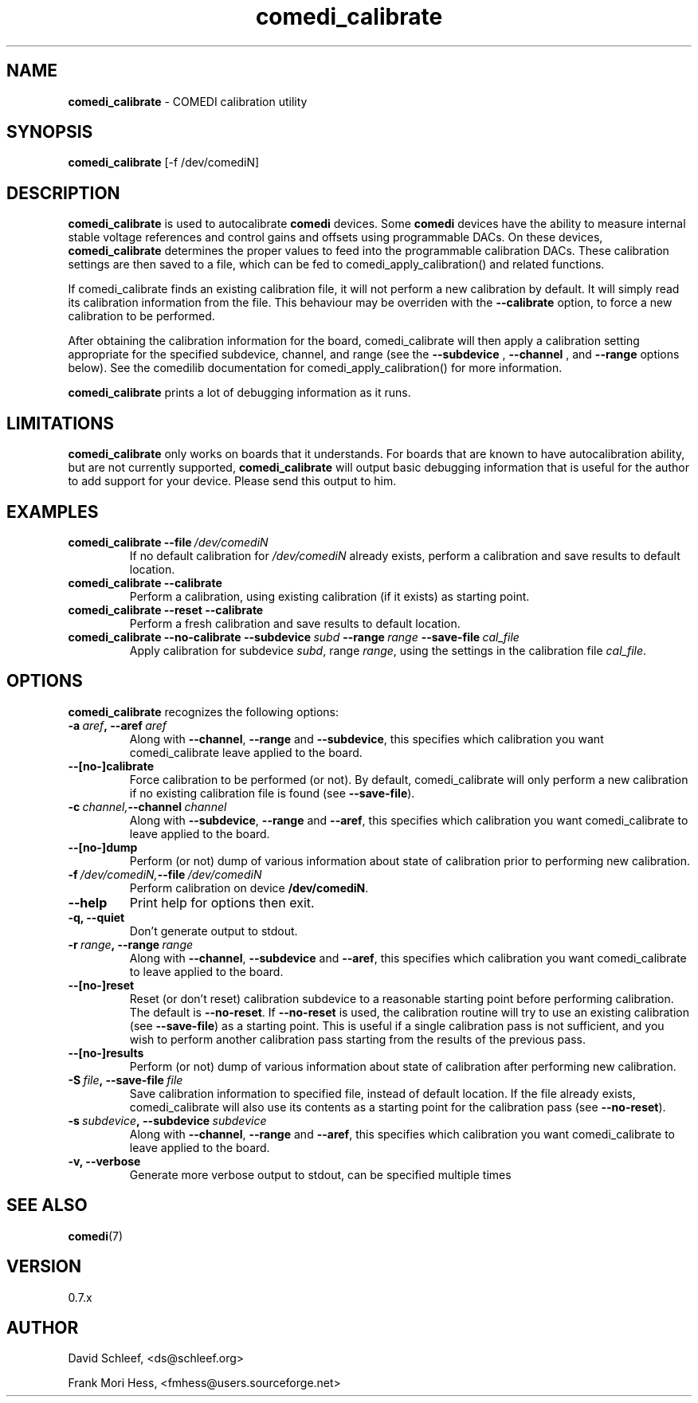 .TH comedi_calibrate 8 ""
.SH NAME
\fBcomedi_calibrate\fR - COMEDI calibration utility
.SH SYNOPSIS
\fBcomedi_calibrate\fR [-f /dev/comediN]
.br
.SH DESCRIPTION
\fBcomedi_calibrate\fR is used to autocalibrate \fBcomedi\fR
devices.  Some \fBcomedi\fR devices have the ability to
measure internal stable voltage references and control
gains and offsets using programmable DACs.  On these devices,
\fBcomedi_calibrate\fR determines the proper values to
feed into the programmable calibration
DACs.  These calibration settings are then
saved to a file, which can be fed to comedi_apply_calibration()
and related functions.

If comedi_calibrate finds an existing calibration file, it
will not perform a new calibration by default.  It will
simply read its calibration information from the file.
This behaviour
may be overriden with the
.B \-\-calibrate
option, to force a new calibration to be performed.

After obtaining the calibration information for the board,
comedi_calibrate will then apply a calibration setting
appropriate for the specified subdevice, channel, and
range (see the
.B \-\-subdevice
,
.B \-\-channel
, and
.B \-\-range
options below).  See the comedilib documentation for
comedi_apply_calibration() for more information.

\fBcomedi_calibrate\fR prints a lot of debugging information
as it runs.

.SH LIMITATIONS

\fBcomedi_calibrate\fR only works on boards that it understands.
For boards that are known to have autocalibration ability,
but are not currently supported, \fBcomedi_calibrate\fR will
output basic debugging information that is useful for
the author to add support for your device.  Please send this
output to him.

.SH EXAMPLES

.TP
.BI comedi_calibrate\ \-\-file\  /dev/comediN
If no default calibration for \fI/dev/comediN\fR already exists,
perform a calibration
and save results to default location.

.TP
.BI comedi_calibrate\ \-\-calibrate
Perform a calibration, using existing calibration (if it exists) as
starting point.

.TP
.BI comedi_calibrate\ \-\-reset\ \-\-calibrate
Perform a fresh calibration and save results to default location.

.TP
.BI comedi_calibrate\ \-\-no\-calibrate\ \-\-subdevice\  subd\  \-\-range\  range\  \-\-save\-file\  cal_file
Apply calibration for subdevice \fIsubd\fR, range \fIrange\fR, using
the settings in the calibration file \fIcal_file\fR.


.SH OPTIONS

\fBcomedi_calibrate\fR recognizes the following options:

.TP
.BI \-a\  aref ,\ \-\-aref\  aref
Along with \fB--channel\fR, \fB--range\fR
and \fB--subdevice\fR, this specifies which calibration you want comedi_calibrate
leave applied to the board.

.TP
.B \-\-[no\-]calibrate
Force calibration to be performed (or not).
By default, comedi_calibrate will only perform a new calibration if
no existing calibration file is found (see \fB--save-file\fR).

.TP
.BI \-c\  channel, \-\-channel\  channel
Along with \fB--subdevice\fR, \fB--range\fR
and \fB--aref\fR, this specifies which calibration you want comedi_calibrate
to leave applied to the board.

.TP
.B \-\-[no\-]dump
Perform (or not) dump of various information about
state of calibration prior to performing new calibration.

.TP
.BI \-f\  /dev/comediN, \-\-file\  /dev/comediN
Perform calibration on device \fB/dev/comediN\fR.

.TP
.B \-\-help
Print help for options then exit.

.TP
.B \-q, \-\-quiet
Don't generate output to stdout.

.TP
.BI \-r\  range ,\ \-\-range\  range
Along with \fB--channel\fR, \fB--subdevice\fR
and \fB--aref\fR, this specifies which calibration you want comedi_calibrate
to leave applied to the board.

.TP
.B \-\-[no\-]reset
Reset (or don't reset) calibration subdevice to
a reasonable starting point before
performing calibration.  The default is \fB--no-reset\fR.  If
\fB--no-reset\fR is used, the calibration routine will try to use
an existing calibration (see \fB--save-file\fR) as a starting point.
This is useful if
a single calibration
pass is not sufficient, and you wish to perform another calibration
pass starting from the results of the previous pass.

.TP
.B \-\-[no\-]results
Perform (or not) dump of various information about
state of calibration after performing new calibration.

.TP
.BI \-S\  file ,\ \-\-save-file\  file
Save calibration information to specified file,
instead of default location.  If the file already exists, comedi_calibrate
will also use its contents as a starting point for the calibration pass (see
\fB--no-reset\fR).

.TP
.BI \-s\  subdevice ,\ \-\-subdevice\  subdevice
Along with \fB--channel\fR, \fB--range\fR
and \fB--aref\fR, this specifies which calibration you want comedi_calibrate
to leave applied to the board.

.TP
.B \-v, \-\-verbose
Generate more verbose output to stdout, can be specified multiple times


.SH SEE ALSO

\fBcomedi\fR(7)

.SH VERSION

0.7.x

.SH AUTHOR

David Schleef, <ds@schleef.org>

Frank Mori Hess, <fmhess@users.sourceforge.net>
